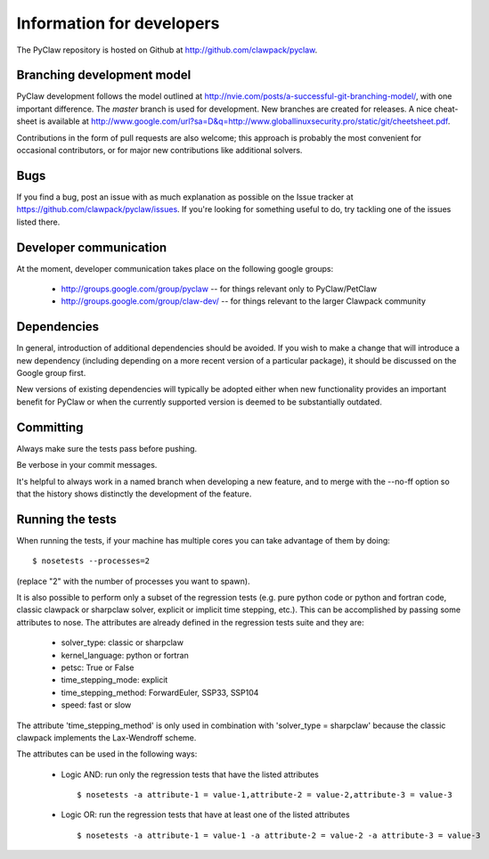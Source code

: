 .. _develop:

============================
Information for developers
============================

The PyClaw repository is hosted on Github at 
http://github.com/clawpack/pyclaw.  


Branching development model
============================
PyClaw development follows the model outlined at 
http://nvie.com/posts/a-successful-git-branching-model/, with
one important difference.  The *master* branch is used for development.
New branches are created for releases.
A nice cheat-sheet is available at
http://www.google.com/url?sa=D&q=http://www.globallinuxsecurity.pro/static/git/cheetsheet.pdf.

Contributions in the form of pull requests are also welcome; this approach
is probably the most convenient for occasional contributors, or for major new
contributions like additional solvers.

Bugs
===============
If you find a bug, post an issue with as much explanation as possible on the
Issue tracker at https://github.com/clawpack/pyclaw/issues.  If you're looking 
for something useful to do, try tackling one of the issues listed there.

Developer communication
============================

At the moment, developer communication takes place on the following
google groups:

  * http://groups.google.com/group/pyclaw -- for things relevant only to PyClaw/PetClaw

  * http://groups.google.com/group/claw-dev/ -- for things relevant to the larger Clawpack community

Dependencies
============================

In general, introduction of additional dependencies 
should be avoided.  If you wish to make a change that
will introduce a new dependency (including depending on a more
recent version of a particular package), it should be discussed
on the Google group first.

New versions of existing dependencies will typically be adopted 
either when new functionality provides an important benefit for
PyClaw or when the currently supported version is deemed to be
substantially outdated.

Committing
============================
Always make sure the tests pass before pushing.

Be verbose in your commit messages.

It's helpful to always work in a named branch when
developing a new feature, and to merge with the --no-ff
option so that the history shows distinctly the development
of the feature.


Running the tests
============================
When running the tests, if your machine has multiple cores you can take
advantage of them by doing::

    $ nosetests --processes=2

(replace "2" with the number of processes you want to spawn).

It is also possible to perform only a subset of the regression tests
(e.g. pure python code or python and fortran code, classic clawpack or
sharpclaw solver, explicit or implicit time stepping, etc.). This can be
accomplished by passing some attributes to nose. The attributes are already
defined in the regression tests suite and they are:

    * solver_type: classic or sharpclaw
    * kernel_language: python or fortran
    * petsc: True or False
    * time_stepping_mode: explicit
    * time_stepping_method: ForwardEuler, SSP33, SSP104 
    * speed: fast or slow

The attribute 'time_stepping_method' is only used in combination with
'solver_type = sharpclaw' because the classic clawpack implements the
Lax-Wendroff scheme.

The attributes can be used in the following ways:

    * Logic AND: run only the regression tests that have the listed attributes ::
    
        $ nosetests -a attribute-1 = value-1,attribute-2 = value-2,attribute-3 = value-3

    * Logic OR: run the regression tests that have at least one of the listed attributes :: 
    
        $ nosetests -a attribute-1 = value-1 -a attribute-2 = value-2 -a attribute-3 = value-3



